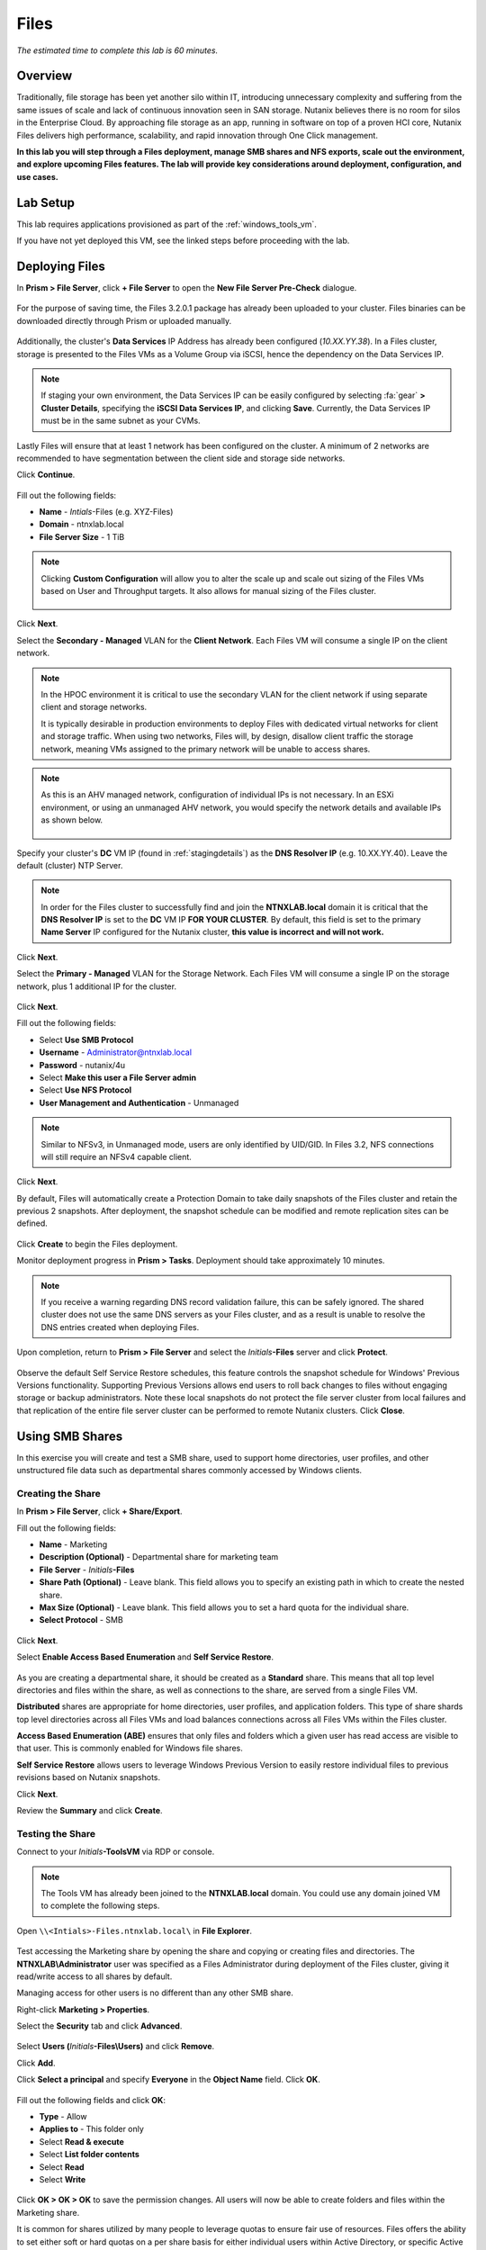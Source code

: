 .. _files:

-----
Files
-----

*The estimated time to complete this lab is 60 minutes.*

.. raw:: html

  <iframe width="640" height="360" src="https://www.youtube.com/embed/0yWcTctwD3Y?rel=0&amp;showinfo=0" frameborder="0" allow="accelerometer; autoplay; encrypted-media; gyroscope; picture-in-picture" allowfullscreen></iframe>

Overview
++++++++

Traditionally, file storage has been yet another silo within IT, introducing unnecessary complexity and suffering from the same issues of scale and lack of continuous innovation seen in SAN storage. Nutanix believes there is no room for silos in the Enterprise Cloud. By approaching file storage as an app, running in software on top of a proven HCI core, Nutanix Files  delivers high performance, scalability, and rapid innovation through One Click management.

**In this lab you will step through a Files deployment, manage SMB shares and NFS exports, scale out the environment, and explore upcoming Files features. The lab will provide key considerations around deployment, configuration, and use cases.**

.. _deploying_files:

Lab Setup
+++++++++

This lab requires applications provisioned as part of the :ref:`windows_tools_vm`.

If you have not yet deployed this VM, see the linked steps before proceeding with the lab.

Deploying Files
+++++++++++++++

In **Prism > File Server**, click **+ File Server** to open the **New File Server Pre-Check** dialogue.

.. figure:: images/1.png

For the purpose of saving time, the Files 3.2.0.1 package has already been uploaded to your cluster. Files binaries can be downloaded directly through Prism or uploaded manually.

.. figure:: images/2.png

Additionally, the cluster's **Data Services** IP Address has already been configured (*10.XX.YY.38*). In a Files cluster, storage is presented to the Files VMs as a Volume Group via iSCSI, hence the dependency on the Data Services IP.

.. note::

  If staging your own environment, the Data Services IP can be easily configured by selecting :fa:`gear` **> Cluster Details**, specifying the **iSCSI Data Services IP**, and clicking **Save**. Currently, the Data Services IP must be in the same subnet as your CVMs.

Lastly Files will ensure that at least 1 network has been configured on the cluster. A minimum of 2 networks are recommended to have segmentation between the
client side and storage side networks.

Click **Continue**.

.. figure:: images/3.png

Fill out the following fields:

- **Name** - *Intials*-Files (e.g. XYZ-Files)
- **Domain** - ntnxlab.local
- **File Server Size** - 1 TiB

.. figure:: images/4.png

.. note::

  Clicking **Custom Configuration** will allow you to alter the scale up and scale out sizing of the Files VMs based on User and Throughput targets. It also allows for manual sizing of the Files cluster.

  .. figure:: images/5.png

Click **Next**.

Select the **Secondary - Managed** VLAN for the **Client Network**. Each Files VM will consume a single IP on the client network.

.. note::

  In the HPOC environment it is critical to use the secondary VLAN for the client network if using separate client and storage networks.

  It is typically desirable in production environments to deploy Files with dedicated virtual networks for client and storage traffic. When using two networks, Files will, by design, disallow client traffic the storage network, meaning VMs assigned to the primary network will be unable to access shares.

.. note::

  As this is an AHV managed network, configuration of individual IPs is not necessary. In an ESXi environment, or using an unmanaged AHV network, you would specify the network details and available IPs as shown below.

  .. figure:: images/6.png

Specify your cluster's **DC** VM IP (found in :ref:`stagingdetails`) as the **DNS Resolver IP** (e.g. 10.XX.YY.40). Leave the default (cluster) NTP Server.

.. note::

  In order for the Files cluster to successfully find and join the **NTNXLAB.local** domain it is critical that the **DNS Resolver IP** is set to the **DC** VM IP **FOR YOUR CLUSTER**. By default, this field is set to the primary **Name Server** IP configured for the Nutanix cluster, **this value is incorrect and will not work.**

.. figure:: images/7.png

Click **Next**.

Select the **Primary - Managed** VLAN for the Storage Network. Each Files VM will consume a single IP on the storage network, plus 1 additional IP for the cluster.

.. figure:: images/8.png

Click **Next**.

Fill out the following fields:

- Select **Use SMB Protocol**
- **Username** - Administrator@ntnxlab.local
- **Password** - nutanix/4u
- Select **Make this user a File Server admin**
- Select **Use NFS Protocol**
- **User Management and Authentication** - Unmanaged

.. figure:: images/9.png

.. note:: Similar to NFSv3, in Unmanaged mode, users are only identified by UID/GID. In Files 3.2, NFS connections will still require an NFSv4 capable client.

Click **Next**.

By default, Files will automatically create a Protection Domain to take daily snapshots of the Files cluster and retain the previous 2 snapshots. After deployment, the snapshot schedule can be modified and remote replication sites can be defined.

.. figure:: images/10.png

Click **Create** to begin the Files deployment.

Monitor deployment progress in **Prism > Tasks**. Deployment should take approximately 10 minutes.

.. figure:: images/11.png

.. note::

  If you receive a warning regarding DNS record validation failure, this can be safely ignored. The shared cluster does not use the same DNS servers as your Files cluster, and as a result is unable to resolve the DNS entries created when deploying Files.

Upon completion, return to **Prism > File Server** and select the *Initials*\ **-Files** server and click **Protect**.

.. figure:: images/12.png

Observe the default Self Service Restore schedules, this feature controls the snapshot schedule for Windows' Previous Versions functionality. Supporting Previous Versions allows end users to roll back changes to files without engaging storage or backup administrators. Note these local snapshots do not protect the file server cluster from local failures and that replication of the entire file server cluster can be performed to remote Nutanix clusters. Click **Close**.

.. figure:: images/13.png

Using SMB Shares
++++++++++++++++

In this exercise you will create and test a SMB share, used to support home directories, user profiles, and other unstructured file data such as departmental shares commonly accessed by Windows clients.

Creating the Share
..................

In **Prism > File Server**, click **+ Share/Export**.

Fill out the following fields:

- **Name** - Marketing
- **Description (Optional)** - Departmental share for marketing team
- **File Server** - *Initials*\ **-Files**
- **Share Path (Optional)** - Leave blank. This field allows you to specify an existing path in which to create the nested share.
- **Max Size (Optional)** - Leave blank. This field allows you to set a hard quota for the individual share.
- **Select Protocol** - SMB

.. figure:: images/14.png

Click **Next**.

Select **Enable Access Based Enumeration** and **Self Service Restore**.

.. figure:: images/15.png

As you are creating a departmental share, it should be created as a **Standard** share. This means that all top level directories and files within the share, as well as connections to the share, are served from a single Files VM.

**Distributed** shares are appropriate for home directories, user profiles, and application folders. This type of share shards top level directories across all Files VMs and load balances connections across all Files VMs within the Files cluster.

**Access Based Enumeration (ABE)** ensures that only files and folders which a given user has read access are visible to that user. This is commonly enabled for Windows file shares.

**Self Service Restore** allows users to leverage Windows Previous Version to easily restore individual files to previous revisions based on Nutanix snapshots.

Click **Next**.

Review the **Summary** and click **Create**.

.. figure:: images/16.png

Testing the Share
.................

Connect to your *Initials*\ **-ToolsVM** via RDP or console.

.. note::

  The Tools VM has already been joined to the **NTNXLAB.local** domain. You could use any domain joined VM to complete the following steps.

Open ``\\<Intials>-Files.ntnxlab.local\`` in **File Explorer**.

.. figure:: images/17.png

Test accessing the Marketing share by opening the share and copying or creating files and directories. The **NTNXLAB\\Administrator** user was specified as a Files Administrator during deployment of the Files cluster, giving it read/write access to all shares by default.

Managing access for other users is no different than any other SMB share.

Right-click **Marketing > Properties**.

Select the **Security** tab and click **Advanced**.

.. figure:: images/18.png

Select **Users (**\ *Initials*\ **-Files\\Users)** and click **Remove**.

Click **Add**.

Click **Select a principal** and specify **Everyone** in the **Object Name** field. Click **OK**.

.. figure:: images/19.png

Fill out the following fields and click **OK**:

- **Type** - Allow
- **Applies to** - This folder only
- Select **Read & execute**
- Select **List folder contents**
- Select **Read**
- Select **Write**

.. figure:: images/20.png

Click **OK > OK > OK** to save the permission changes. All users will now be able to create folders and files within the Marketing share.

It is common for shares utilized by many people to leverage quotas to ensure fair use of resources. Files offers the ability to set either soft or hard quotas on a per share basis for either individual users within Active Directory, or specific Active Directory Security Groups.

In **Prism > File Server > Share > Marketing**, click **+ Add Quota Policy**.

Fill out the following fields and click **Save**:

- Select **Group**
- **User or Group** - SSP Developers
- **Quota** - 10 GiB
- **Enforcement Type** - Hard Limit

.. figure:: images/21.png

Click **Save**.

Wit the Marketing share still selected, review the **Share Details**, **Usage** and **Performance** tabs to understand the available on a per share basis, including the number of files & connections, storage utilization over time, latency, throughput, and IOPS.

.. figure:: images/22.png

Using NFS Exports
+++++++++++++++++

In this exercise you will create and test a NFSv4 export, used to support clustered applications, store application data such as logging, or storing other unstructured file data commonly accessed by Linux clients.

Creating the Export
...................

In **Prism > File Server**, click **+ Share/Export**.

Fill out the following fields:

- **Name** - logs
- **Description (Optional)** - File share for system logs
- **File Server** - *Initials*\ **-Files**
- **Share Path (Optional)** - Leave blank
- **Max Size (Optional)** - Leave blank
- **Select Protocol** - NFS

.. figure:: images/23.png

Click **Next**.

Fill out the following fields:

- Select **Use "Distributed" share/export type instead of "Standard"**
- **Authentication** - System
- **Default Access (For All Clients)** - No Access
- Select **+ Add exceptions**
- **Clients with Read-Write Access** - 10.21.\ *Your HPOC Subnet*\ .* (e.g. 10.21.78.\*)

.. figure:: images/24.png

A Distributed share type is more appropriate in this scenario if you have a dedicated top level directory for each host saving their logs on this share, allowing for effective load balancing across the Files cluster.

By default an NFS export will allow read/write access to any host that mounts the export, but this can be restricted to specific IPs or IP ranges.

Review the **Summary** and click **Create**.

Testing the Export
..................

You will first provision a CentOS VM to use as a client for your Files export.

.. note::

  If you have already deployed the :ref:`linux_tools_vm` as part of another lab, you may use this VM as your NFS client instead.

In **Prism > VM > Table**, click **+ Create VM**.

Fill out the following fields:

- **Name** - *Initials*\ -NFS-Client
- **Description** - CentOS VM for testing Files NFS export
- **vCPU(s)** - 2
- **Number of Cores per vCPU** - 1
- **Memory** - 2 GiB
- Select **+ Add New Disk**

  - **Operation** - Clone from Image Service
  - **Image** - CentOS
  - Select **Add**
- Select **Add New NIC**

  - **VLAN Name** - Secondary
  - Select **Add**

Click **Save**.

Select the *Initials*\ **-NFS-Client** VM and click **Power on**.

Note the IP address of the VM in Prism, and connect via SSH using the following credentials:

- **Username** - root
- **Password** - nutanix/4u

Execute the following:

  .. code-block:: bash

    [root@CentOS ~]# yum install -y nfs-utils #This installs the NFSv4 client
    [root@CentOS ~]# mkdir /filesmnt
    [root@CentOS ~]# mount.nfs4 <Intials>-Files.ntnxlab.local:/ /filesmnt/
    [root@CentOS ~]# df -kh
    Filesystem                      Size  Used Avail Use% Mounted on
    /dev/mapper/centos_centos-root  8.5G  1.7G  6.8G  20% /
    devtmpfs                        1.9G     0  1.9G   0% /dev
    tmpfs                           1.9G     0  1.9G   0% /dev/shm
    tmpfs                           1.9G   17M  1.9G   1% /run
    tmpfs                           1.9G     0  1.9G   0% /sys/fs/cgroup
    /dev/sda1                       494M  141M  353M  29% /boot
    tmpfs                           377M     0  377M   0% /run/user/0
    *intials*-Files.ntnxlab.local:/             1.0T  7.0M  1.0T   1% /afsmnt
    [root@CentOS ~]# ls -l /filesmnt/
    total 1
    drwxrwxrwx. 2 root root 2 Mar  9 18:53 logs

Observe that the **logs** directory is mounted in ``/filesmnt/logs``.

Reboot the VM and observe the export is no longer mounted. To persist the mount, add it to ``/etc/fstab`` by executing the following:

  .. code-block:: bash

    echo '*intials*-Files.ntnxlab.local:/logs /filesmnt nfs4' >> /etc/fstab

The following command will add 100 2MB files filled with random data to ``/filesmnt/logs``:

  .. code-block:: bash

    mkdir /filesmnt/logs/host1
    for i in {1..100}; do dd if=/dev/urandom bs=8k count=256 of=/filesmnt/logs/host1/file$i; done

Return to **Prism > File Server > Share > logs** to monitor performance and usage. Note that the utilization data is updated every 10 minutes.

(Optional) Expanding a Files Cluster
++++++++++++++++++++++++++++++++++++

Files offers the ability to scale up and scale out a deployment. Scaling up the CPU and memory of Files VMs allows an environment to support higher storage throughtput and number of concurrent sessions. Currently, Files VMs can be scaled up to a maximum of 12 vCPU and 96GB of RAM each.

The true power of Files scalability is the ability to simply add more Files VMs, scaling out much like the underlying Nutanix distributed storage fabric. An individual Files cluster can scale out up to the number of physical nodes in the Nutanix cluster, ensuring that no more than 1 Files VM runs on a single node during normal operation.

Return to **Prism > File Server** and select *Initials*\ **-Files**.

Click **Update > Number of File Server VMs**.

.. figure:: images/25.png

Increment the number of Files VMs from 3 to 4 and click **Next**.

.. figure:: images/26.png

Note that an additional IP will be consumed for both the client and storage networks to support the added Files VM.

Click **Next > Save**.

The cluster will now deploy and power on a 4th Files VM. Status can be monitored in **Prism > Tasks**.

.. note::

  Files cluster expansion should take approximately 10 minutes to complete.

Following the expansion, verify client connections can now be load balanced to the new VM.

Connect to your *Initials*\ **-ToolsVM** via RDP or console.

Open **Control Panel > Administrative Tools > DNS**.

Fill out the following fields and click **OK**:

- Select **The following computer**
- Specify **dc.ntnxlab.local**
- Select **Connect to the specified computer now**

.. figure:: images/28.png

Open **DC.ntnxlab.local > Forward Lookup Zones > ntnxlab.local** and verify there are now four entries for *Initials*\ -**files**. Files leverages round robin DNS to load balance connections across Files VMs.

.. figure:: images/29.png

.. note::

  If only three entries are present, you can automatically update DNS entries from **Prism > File Server** by selecting your Files cluster and clicking **DNS**.

Coming Soon!
++++++++++++

In the upcoming Files 3.5 launch, Files will introduce:

- Support for NFSv3

- Support for Self-Service File Restore for NFS (currently supported for SMB shares)

- Support for Change File Tracking (CFT) Backup for NFS (currently supported for SMB shares)

- Support for Nutanix software-based Data-At-Rest Encryption

- Support for multi-protocol access to shares

- A new File Analytics dashboard, providing a comprehensive view into Files usage for the purposes of capacity planning, security, and compliance.

**Check out the video below for a look at the upcoming Files enhancements!**

.. raw:: html

  <iframe width="640" height="360" src="https://www.youtube.com/embed/thkOoPHQHNE?rel=0&amp;showinfo=0" frameborder="0" allow="accelerometer; autoplay; encrypted-media; gyroscope; picture-in-picture" allowfullscreen></iframe>

Takeaways
+++++++++

What are the key things you should know about **Nutanix Files**?

- Files can be rapidly deployed on top of existing Nutanix clusters, providing SMB and NFS storage for user shares, home directories, departmental shares, applications, and any other general purpose file storage needs.

- Files is not a point solution. VM, File, Block, and Object storage can all be delivered by the same platform using the same management tools, reducing complexity and management silos.

- Files can scale up and scale out with One Click performance optimization.

- Interested in Files backup? Check out the :ref:`hycu` lab!

- Interested in Active/Active Files deployments? Check out the :ref:`peer` lab!

Cleanup
+++++++

.. raw:: html

  <strong><font color="red">Once your lab completion has been validated, PLEASE do your part to remove any unneeded VMs to ensure resources are available for all users on your shared cluster.</font></strong>

If you do **NOT** intend to complete the :ref:`peer` or :ref:`hycu` labs, you can delete your Files deployment. If you **DO** intend to complete the :ref:`peer` or :ref:`hycu` labs, you will use your existing Files deployment.

Getting Connected
+++++++++++++++++

Have a question about **Nutanix Files**? Please reach out to the resources below:

+---------------------------------------------------------------------------------+
|  Files Product Contacts                                                         |
+================================+================================================+
|  Slack Channels                |  #nutanix-files, #new_files_licensing          |
+--------------------------------+------------------------------------------------+
|  Product Manager               |  Vikram Gupta, vikram.gupta@nutanix.com        |
+--------------------------------+------------------------------------------------+
|  Product Marketing Manager     |  Devon Helms, devon.helms@nutanix.com          |
+--------------------------------+------------------------------------------------+
|  Technical Marketing Engineer  |  Mike McGhee, mike.mcghee@nutanix.com          |
+--------------------------------+------------------------------------------------+

Additional Resources
++++++++++++++++++++

- `Nutanix Files Sizing Guide <http://download.nutanix.com/solutionsDocs/TN-2066-Nutanix-Files-Sizing-Guide.pdf>`_
- `Nutanix Files Sizing Video (Employee Link) <https://mindtickle.app.link/Ooah0gdXTT>`_
- `Nutanix Files Sizing Video (Partner Link) <https://mindtickle.app.link/7XrD1H6yzU>`_
